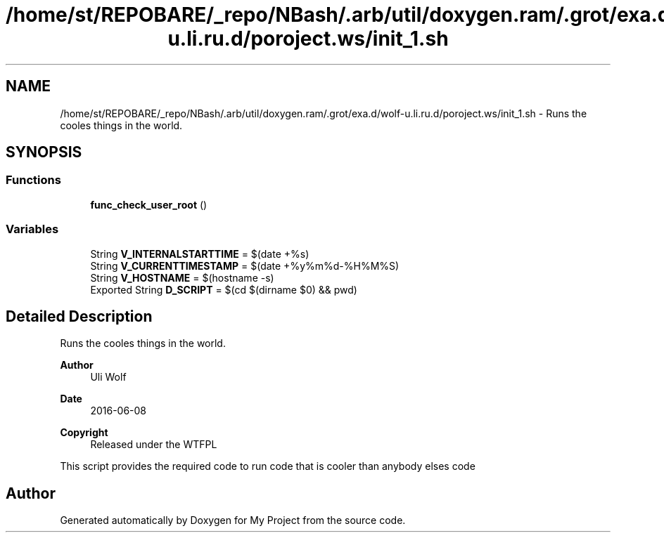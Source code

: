.TH "/home/st/REPOBARE/_repo/NBash/.arb/util/doxygen.ram/.grot/exa.d/wolf-u.li.ru.d/poroject.ws/init_1.sh" 3 "Fri May 3 2024" "My Project" \" -*- nroff -*-
.ad l
.nh
.SH NAME
/home/st/REPOBARE/_repo/NBash/.arb/util/doxygen.ram/.grot/exa.d/wolf-u.li.ru.d/poroject.ws/init_1.sh \- Runs the cooles things in the world\&.  

.SH SYNOPSIS
.br
.PP
.SS "Functions"

.in +1c
.ti -1c
.RI "\fBfunc_check_user_root\fP ()"
.br
.in -1c
.SS "Variables"

.in +1c
.ti -1c
.RI "String \fBV_INTERNALSTARTTIME\fP = $(date +%s)"
.br
.ti -1c
.RI "String \fBV_CURRENTTIMESTAMP\fP = $(date +%y%m%d\-%H%M%S)"
.br
.ti -1c
.RI "String \fBV_HOSTNAME\fP = $(hostname \-s)"
.br
.ti -1c
.RI "Exported String \fBD_SCRIPT\fP = $(cd $(dirname $0) && pwd)"
.br
.in -1c
.SH "Detailed Description"
.PP 
Runs the cooles things in the world\&. 


.PP
\fBAuthor\fP
.RS 4
Uli Wolf 
.RE
.PP
\fBDate\fP
.RS 4
2016-06-08 
.RE
.PP
\fBCopyright\fP
.RS 4
Released under the WTFPL
.RE
.PP
This script provides the required code to run code that is cooler than anybody elses code 
.SH "Author"
.PP 
Generated automatically by Doxygen for My Project from the source code\&.
